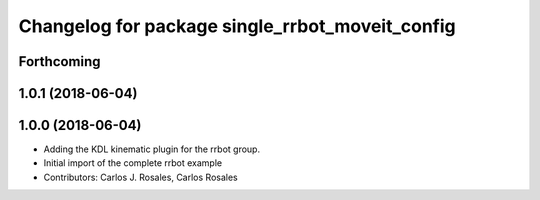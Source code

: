 ^^^^^^^^^^^^^^^^^^^^^^^^^^^^^^^^^^^^^^^^^^^^^^^^
Changelog for package single_rrbot_moveit_config
^^^^^^^^^^^^^^^^^^^^^^^^^^^^^^^^^^^^^^^^^^^^^^^^

Forthcoming
-----------

1.0.1 (2018-06-04)
------------------

1.0.0 (2018-06-04)
------------------
* Adding the KDL kinematic plugin for the rrbot group.
* Initial import of the complete rrbot example
* Contributors: Carlos J. Rosales, Carlos Rosales
